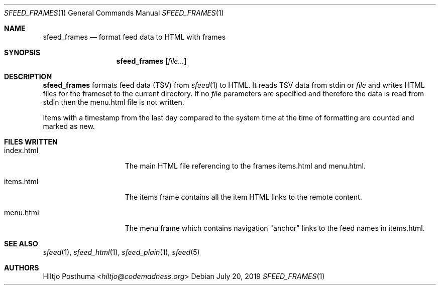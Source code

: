 .Dd July 20, 2019
.Dt SFEED_FRAMES 1
.Os
.Sh NAME
.Nm sfeed_frames
.Nd format feed data to HTML with frames
.Sh SYNOPSIS
.Nm
.Op Ar file...
.Sh DESCRIPTION
.Nm
formats feed data (TSV) from
.Xr sfeed 1
to HTML.
It reads TSV data from stdin or
.Ar file
and writes HTML files for the frameset to the current directory.
If no
.Ar file
parameters are specified and therefore the data is read from stdin then the
menu.html file is not written.
.Pp
Items with a timestamp from the last day compared to the system time at the
time of formatting are counted and marked as new.
.Sh FILES WRITTEN
.Bl -tag -width 13n
.It index.html
The main HTML file referencing to the frames items.html and menu.html.
.It items.html
The items frame contains all the item HTML links to the remote content.
.It menu.html
The menu frame which contains navigation "anchor" links to the feed names in
items.html.
.El
.Sh SEE ALSO
.Xr sfeed 1 ,
.Xr sfeed_html 1 ,
.Xr sfeed_plain 1 ,
.Xr sfeed 5
.Sh AUTHORS
.An Hiltjo Posthuma Aq Mt hiltjo@codemadness.org
